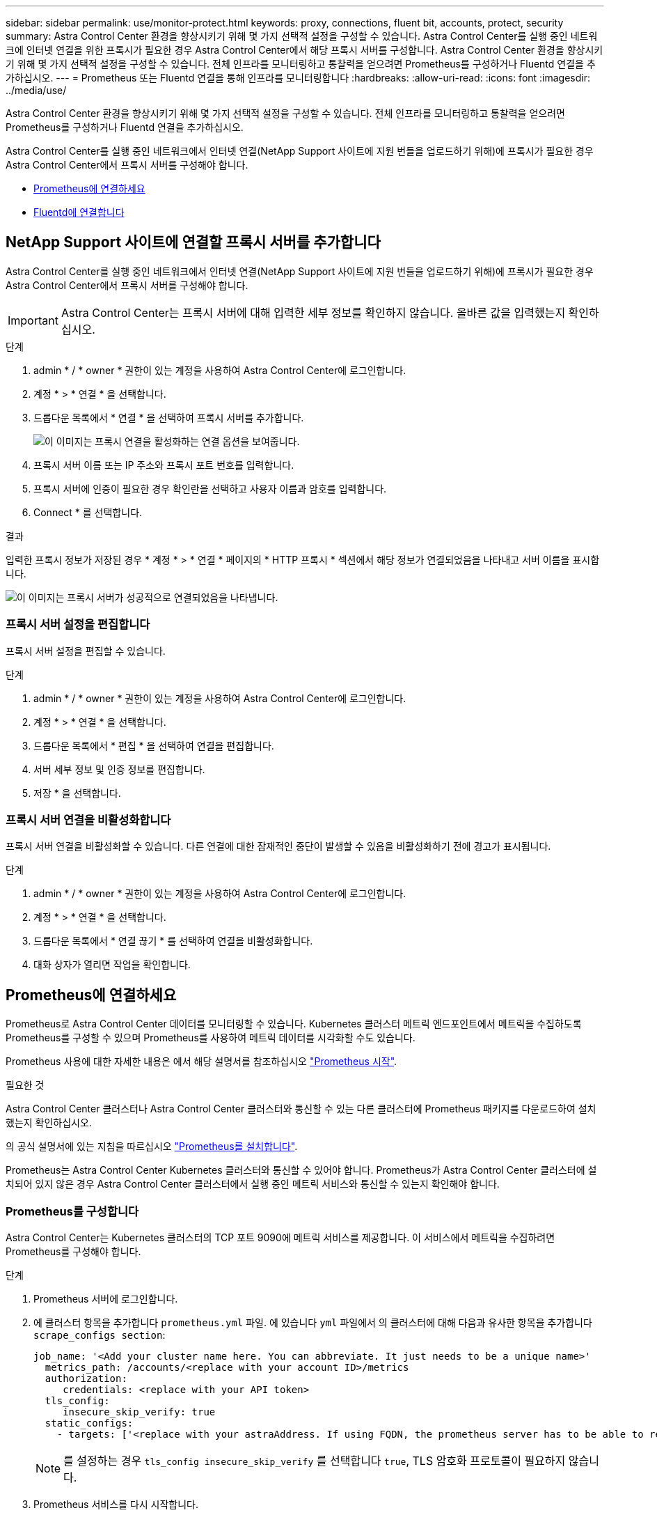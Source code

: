 ---
sidebar: sidebar 
permalink: use/monitor-protect.html 
keywords: proxy, connections, fluent bit, accounts, protect, security 
summary: Astra Control Center 환경을 향상시키기 위해 몇 가지 선택적 설정을 구성할 수 있습니다. Astra Control Center를 실행 중인 네트워크에 인터넷 연결을 위한 프록시가 필요한 경우 Astra Control Center에서 해당 프록시 서버를 구성합니다. Astra Control Center 환경을 향상시키기 위해 몇 가지 선택적 설정을 구성할 수 있습니다. 전체 인프라를 모니터링하고 통찰력을 얻으려면 Prometheus를 구성하거나 Fluentd 연결을 추가하십시오. 
---
= Prometheus 또는 Fluentd 연결을 통해 인프라를 모니터링합니다
:hardbreaks:
:allow-uri-read: 
:icons: font
:imagesdir: ../media/use/


[role="lead"]
Astra Control Center 환경을 향상시키기 위해 몇 가지 선택적 설정을 구성할 수 있습니다. 전체 인프라를 모니터링하고 통찰력을 얻으려면 Prometheus를 구성하거나 Fluentd 연결을 추가하십시오.

Astra Control Center를 실행 중인 네트워크에서 인터넷 연결(NetApp Support 사이트에 지원 번들을 업로드하기 위해)에 프록시가 필요한 경우 Astra Control Center에서 프록시 서버를 구성해야 합니다.

* <<Prometheus에 연결하세요>>
* <<Fluentd에 연결합니다>>




== NetApp Support 사이트에 연결할 프록시 서버를 추가합니다

Astra Control Center를 실행 중인 네트워크에서 인터넷 연결(NetApp Support 사이트에 지원 번들을 업로드하기 위해)에 프록시가 필요한 경우 Astra Control Center에서 프록시 서버를 구성해야 합니다.


IMPORTANT: Astra Control Center는 프록시 서버에 대해 입력한 세부 정보를 확인하지 않습니다. 올바른 값을 입력했는지 확인하십시오.

.단계
. admin * / * owner * 권한이 있는 계정을 사용하여 Astra Control Center에 로그인합니다.
. 계정 * > * 연결 * 을 선택합니다.
. 드롭다운 목록에서 * 연결 * 을 선택하여 프록시 서버를 추가합니다.
+
image:proxy-connect.png["이 이미지는 프록시 연결을 활성화하는 연결 옵션을 보여줍니다."]

. 프록시 서버 이름 또는 IP 주소와 프록시 포트 번호를 입력합니다.
. 프록시 서버에 인증이 필요한 경우 확인란을 선택하고 사용자 이름과 암호를 입력합니다.
. Connect * 를 선택합니다.


.결과
입력한 프록시 정보가 저장된 경우 * 계정 * > * 연결 * 페이지의 * HTTP 프록시 * 섹션에서 해당 정보가 연결되었음을 나타내고 서버 이름을 표시합니다.

image:proxy-new.png["이 이미지는 프록시 서버가 성공적으로 연결되었음을 나타냅니다."]



=== 프록시 서버 설정을 편집합니다

프록시 서버 설정을 편집할 수 있습니다.

.단계
. admin * / * owner * 권한이 있는 계정을 사용하여 Astra Control Center에 로그인합니다.
. 계정 * > * 연결 * 을 선택합니다.
. 드롭다운 목록에서 * 편집 * 을 선택하여 연결을 편집합니다.
. 서버 세부 정보 및 인증 정보를 편집합니다.
. 저장 * 을 선택합니다.




=== 프록시 서버 연결을 비활성화합니다

프록시 서버 연결을 비활성화할 수 있습니다. 다른 연결에 대한 잠재적인 중단이 발생할 수 있음을 비활성화하기 전에 경고가 표시됩니다.

.단계
. admin * / * owner * 권한이 있는 계정을 사용하여 Astra Control Center에 로그인합니다.
. 계정 * > * 연결 * 을 선택합니다.
. 드롭다운 목록에서 * 연결 끊기 * 를 선택하여 연결을 비활성화합니다.
. 대화 상자가 열리면 작업을 확인합니다.




== Prometheus에 연결하세요

Prometheus로 Astra Control Center 데이터를 모니터링할 수 있습니다. Kubernetes 클러스터 메트릭 엔드포인트에서 메트릭을 수집하도록 Prometheus를 구성할 수 있으며 Prometheus를 사용하여 메트릭 데이터를 시각화할 수도 있습니다.

Prometheus 사용에 대한 자세한 내용은 에서 해당 설명서를 참조하십시오 https://prometheus.io/docs/prometheus/latest/getting_started/["Prometheus 시작"].

.필요한 것
Astra Control Center 클러스터나 Astra Control Center 클러스터와 통신할 수 있는 다른 클러스터에 Prometheus 패키지를 다운로드하여 설치했는지 확인하십시오.

의 공식 설명서에 있는 지침을 따르십시오 https://prometheus.io/docs/prometheus/latest/installation/["Prometheus를 설치합니다"].

Prometheus는 Astra Control Center Kubernetes 클러스터와 통신할 수 있어야 합니다. Prometheus가 Astra Control Center 클러스터에 설치되어 있지 않은 경우 Astra Control Center 클러스터에서 실행 중인 메트릭 서비스와 통신할 수 있는지 확인해야 합니다.



=== Prometheus를 구성합니다

Astra Control Center는 Kubernetes 클러스터의 TCP 포트 9090에 메트릭 서비스를 제공합니다. 이 서비스에서 메트릭을 수집하려면 Prometheus를 구성해야 합니다.

.단계
. Prometheus 서버에 로그인합니다.
. 에 클러스터 항목을 추가합니다 `prometheus.yml` 파일. 에 있습니다 `yml` 파일에서 의 클러스터에 대해 다음과 유사한 항목을 추가합니다 `scrape_configs section`:
+
[listing]
----
job_name: '<Add your cluster name here. You can abbreviate. It just needs to be a unique name>'
  metrics_path: /accounts/<replace with your account ID>/metrics
  authorization:
     credentials: <replace with your API token>
  tls_config:
     insecure_skip_verify: true
  static_configs:
    - targets: ['<replace with your astraAddress. If using FQDN, the prometheus server has to be able to resolve it>']
----
+

NOTE: 를 설정하는 경우 `tls_config insecure_skip_verify` 를 선택합니다 `true`, TLS 암호화 프로토콜이 필요하지 않습니다.

. Prometheus 서비스를 다시 시작합니다.
+
[listing]
----
sudo systemctl restart prometheus
----




=== Prometheus에 액세스하십시오

Prometheus URL에 액세스합니다.

.단계
. 브라우저에서 포트 9090이 있는 Prometheus URL을 입력합니다.
. 상태 * > * 대상 * 을 선택하여 연결을 확인합니다.




=== Prometheus에서 데이터를 봅니다

Prometheus를 사용하여 Astra Control Center 데이터를 볼 수 있습니다.

.단계
. 브라우저에 Prometheus URL을 입력합니다.
. Prometheus 메뉴에서 * Graph * 를 선택합니다.
. 메트릭 탐색기를 사용하려면 * Execute * 옆에 있는 아이콘을 선택합니다.
. 를 선택합니다 `scrape_samples_scraped` 를 선택하고 * 실행 * 을 선택합니다.
. 시간에 따른 샘플 스크레핑을 보려면 * Graph * 를 선택합니다.
+

NOTE: 여러 클러스터 데이터가 수집되면 각 클러스터의 메트릭이 서로 다른 색으로 표시됩니다.





== Fluentd에 연결합니다

Astra Control Center에서 모니터링하는 시스템의 로그(Kubernetes 이벤트)를 Fluentd 엔드포인트로 보낼 수 있습니다. Fluentd 연결은 기본적으로 비활성화되어 있습니다.

image:fluentbit.png["이것은 Astra에서 Fluentd로 이동하는 이벤트 로그의 개념도입니다."]


NOTE: 관리되는 클러스터의 이벤트 로그만 Fluentd로 전달됩니다.

.시작하기 전에
* Astra Control Center 계정에는 * admin * / * owner * 권한이 있습니다.
* Kubernetes 클러스터에 설치 및 실행 중인 Astra Control Center



IMPORTANT: Astra Control Center는 Fluentd 서버에 대해 입력한 세부 정보를 확인하지 않습니다. 올바른 값을 입력했는지 확인하십시오.

.단계
. admin * / * owner * 권한이 있는 계정을 사용하여 Astra Control Center에 로그인합니다.
. 계정 * > * 연결 * 을 선택합니다.
. 연결을 추가하려면 * 연결 끊김 * 이 표시된 드롭다운 목록에서 * 연결 * 을 선택합니다.
+
image:connect-fluentd.png["이 이미지는 Fluentd에 대한 연결을 활성화하는 UI 화면을 보여줍니다."]

. Fluentd 서버의 호스트 IP 주소, 포트 번호 및 공유 키를 입력합니다.
. Connect * 를 선택합니다.


.결과
Fluentd 서버에 대해 입력한 세부 정보가 저장된 경우 * 계정 * > * 연결 * 페이지의 * Fluentd * 섹션에서 해당 정보가 연결되었음을 나타냅니다. 이제 연결한 Fluentd 서버를 방문하여 이벤트 로그를 볼 수 있습니다.

어떤 이유로 연결에 실패한 경우 상태가 * 실패 * 로 표시됩니다. UI 오른쪽 상단의 * 알림 * 에서 실패 원인을 찾을 수 있습니다.

계정 * > * 알림 * 에서 동일한 정보를 찾을 수도 있습니다.


IMPORTANT: 로그 수집에 문제가 있는 경우 작업자 노드에 로그인하여 로그를 '/var/log/containers/'에서 사용할 수 있는지 확인해야 합니다.



=== Fluentd 연결을 편집합니다

Fluentd 연결을 Astra Control Center 인스턴스에 편집할 수 있습니다.

.단계
. admin * / * owner * 권한이 있는 계정을 사용하여 Astra Control Center에 로그인합니다.
. 계정 * > * 연결 * 을 선택합니다.
. 드롭다운 목록에서 * 편집 * 을 선택하여 연결을 편집합니다.
. Fluentd 끝점 설정을 변경합니다.
. 저장 * 을 선택합니다.




=== Fluentd 연결을 비활성화합니다

Astra Control Center 인스턴스에 대한 Fluentd 연결을 비활성화할 수 있습니다.

.단계
. admin * / * owner * 권한이 있는 계정을 사용하여 Astra Control Center에 로그인합니다.
. 계정 * > * 연결 * 을 선택합니다.
. 드롭다운 목록에서 * 연결 끊기 * 를 선택하여 연결을 비활성화합니다.
. 대화 상자가 열리면 작업을 확인합니다.

